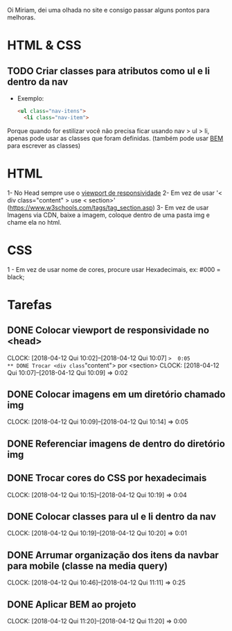 Oi Miriam, dei uma olhada no site e consigo passar alguns pontos para melhoras.
* HTML & CSS

** TODO Criar classes para atributos como ul e li dentro da nav
  - Exemplo:
    #+BEGIN_SRC html
    <ul class="nav-itens">
      <li class="nav-item">
    #+END_SRC

  Porque quando for estilizar você não precisa ficar usando nav > ul >
  li, apenas pode usar as classes que foram definidas.
  (também pode usar [[http://getbem.com/introduction/][BEM]] para escrever as classes)
* HTML
  1- No Head sempre use o [[https://www.w3schools.com/css/css_rwd_viewport.asp][viewport de responsividade]]
  2- Em vez de usar '< div class="content" > use < section>' (https://www.w3schools.com/tags/tag_section.asp)
  3- Em vez de usar Imagens via CDN, baixe a imagem, coloque dentro de uma pasta img e chame ela no html.

* CSS

  1 - Em vez de usar nome de cores, procure usar Hexadecimais, ex: #000 = black;

* Tarefas
** DONE Colocar viewport de responsividade no <head>
   CLOCK: [2018-04-12 Qui 10:02]--[2018-04-12 Qui 10:07] =>  0:05
** DONE Trocar <div class="content"> por <section>
   CLOCK: [2018-04-12 Qui 10:07]--[2018-04-12 Qui 10:09] =>  0:02
** DONE Colocar imagens em um diretório chamado img
   CLOCK: [2018-04-12 Qui 10:09]--[2018-04-12 Qui 10:14] =>  0:05
** DONE Referenciar imagens de dentro do diretório img
** DONE Trocar cores do CSS por hexadecimais
   CLOCK: [2018-04-12 Qui 10:15]--[2018-04-12 Qui 10:19] =>  0:04
** DONE Colocar classes para ul e li dentro da nav
   CLOCK: [2018-04-12 Qui 10:19]--[2018-04-12 Qui 10:20] =>  0:01
** DONE Arrumar organização dos itens da navbar para mobile (classe na media query)
   CLOCK: [2018-04-12 Qui 10:46]--[2018-04-12 Qui 11:11] =>  0:25
** DONE Aplicar BEM ao projeto
   CLOCK: [2018-04-12 Qui 11:20]--[2018-04-12 Qui 11:20] =>  0:00
